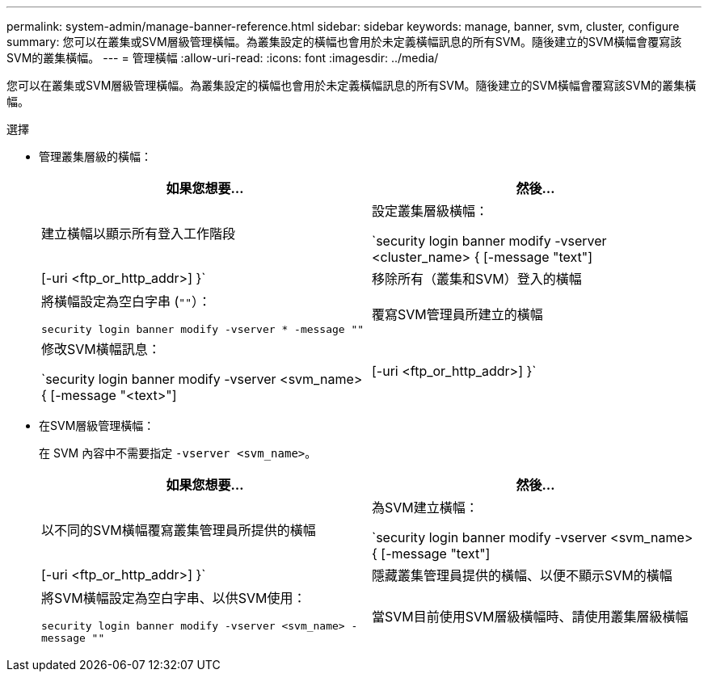 ---
permalink: system-admin/manage-banner-reference.html 
sidebar: sidebar 
keywords: manage, banner, svm, cluster, configure 
summary: 您可以在叢集或SVM層級管理橫幅。為叢集設定的橫幅也會用於未定義橫幅訊息的所有SVM。隨後建立的SVM橫幅會覆寫該SVM的叢集橫幅。 
---
= 管理橫幅
:allow-uri-read: 
:icons: font
:imagesdir: ../media/


[role="lead"]
您可以在叢集或SVM層級管理橫幅。為叢集設定的橫幅也會用於未定義橫幅訊息的所有SVM。隨後建立的SVM橫幅會覆寫該SVM的叢集橫幅。

.選擇
* 管理叢集層級的橫幅：
+
|===
| 如果您想要... | 然後... 


 a| 
建立橫幅以顯示所有登入工作階段
 a| 
設定叢集層級橫幅：

`security login banner modify -vserver <cluster_name> { [-message "text"] | [-uri <ftp_or_http_addr>] }`



 a| 
移除所有（叢集和SVM）登入的橫幅
 a| 
將橫幅設定為空白字串 (`""`）：

`security login banner modify -vserver * -message ""`



 a| 
覆寫SVM管理員所建立的橫幅
 a| 
修改SVM橫幅訊息：

`security login banner modify -vserver <svm_name> { [-message "<text>"] | [-uri <ftp_or_http_addr>] }`

|===
* 在SVM層級管理橫幅：
+
在 SVM 內容中不需要指定 `-vserver <svm_name>`。

+
|===
| 如果您想要... | 然後... 


 a| 
以不同的SVM橫幅覆寫叢集管理員所提供的橫幅
 a| 
為SVM建立橫幅：

`security login banner modify -vserver <svm_name> { [-message "text"] | [-uri <ftp_or_http_addr>] }`



 a| 
隱藏叢集管理員提供的橫幅、以便不顯示SVM的橫幅
 a| 
將SVM橫幅設定為空白字串、以供SVM使用：

`security login banner modify -vserver <svm_name> -message ""`



 a| 
當SVM目前使用SVM層級橫幅時、請使用叢集層級橫幅
 a| 
將 SVM 橫幅設定為 `"-"`：

`security login banner modify -vserver <svm_name> -message "-"`

|===

